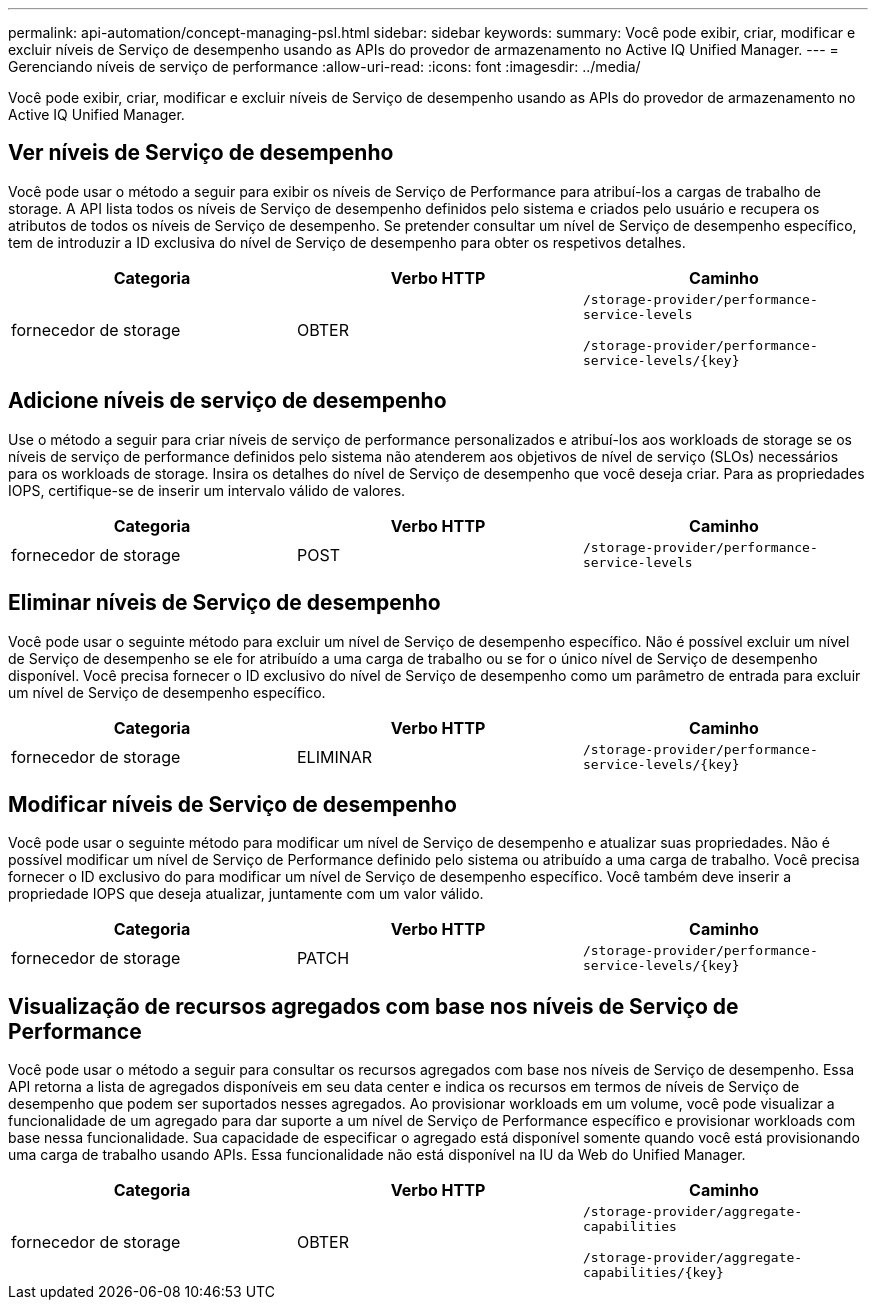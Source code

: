 ---
permalink: api-automation/concept-managing-psl.html 
sidebar: sidebar 
keywords:  
summary: Você pode exibir, criar, modificar e excluir níveis de Serviço de desempenho usando as APIs do provedor de armazenamento no Active IQ Unified Manager. 
---
= Gerenciando níveis de serviço de performance
:allow-uri-read: 
:icons: font
:imagesdir: ../media/


[role="lead"]
Você pode exibir, criar, modificar e excluir níveis de Serviço de desempenho usando as APIs do provedor de armazenamento no Active IQ Unified Manager.



== Ver níveis de Serviço de desempenho

Você pode usar o método a seguir para exibir os níveis de Serviço de Performance para atribuí-los a cargas de trabalho de storage. A API lista todos os níveis de Serviço de desempenho definidos pelo sistema e criados pelo usuário e recupera os atributos de todos os níveis de Serviço de desempenho. Se pretender consultar um nível de Serviço de desempenho específico, tem de introduzir a ID exclusiva do nível de Serviço de desempenho para obter os respetivos detalhes.

[cols="3*"]
|===
| Categoria | Verbo HTTP | Caminho 


 a| 
fornecedor de storage
 a| 
OBTER
 a| 
`/storage-provider/performance-service-levels`

`+/storage-provider/performance-service-levels/{key}+`

|===


== Adicione níveis de serviço de desempenho

Use o método a seguir para criar níveis de serviço de performance personalizados e atribuí-los aos workloads de storage se os níveis de serviço de performance definidos pelo sistema não atenderem aos objetivos de nível de serviço (SLOs) necessários para os workloads de storage. Insira os detalhes do nível de Serviço de desempenho que você deseja criar. Para as propriedades IOPS, certifique-se de inserir um intervalo válido de valores.

[cols="3*"]
|===
| Categoria | Verbo HTTP | Caminho 


 a| 
fornecedor de storage
 a| 
POST
 a| 
`/storage-provider/performance-service-levels`

|===


== Eliminar níveis de Serviço de desempenho

Você pode usar o seguinte método para excluir um nível de Serviço de desempenho específico. Não é possível excluir um nível de Serviço de desempenho se ele for atribuído a uma carga de trabalho ou se for o único nível de Serviço de desempenho disponível. Você precisa fornecer o ID exclusivo do nível de Serviço de desempenho como um parâmetro de entrada para excluir um nível de Serviço de desempenho específico.

[cols="3*"]
|===
| Categoria | Verbo HTTP | Caminho 


 a| 
fornecedor de storage
 a| 
ELIMINAR
 a| 
`+/storage-provider/performance-service-levels/{key}+`

|===


== Modificar níveis de Serviço de desempenho

Você pode usar o seguinte método para modificar um nível de Serviço de desempenho e atualizar suas propriedades. Não é possível modificar um nível de Serviço de Performance definido pelo sistema ou atribuído a uma carga de trabalho. Você precisa fornecer o ID exclusivo do para modificar um nível de Serviço de desempenho específico. Você também deve inserir a propriedade IOPS que deseja atualizar, juntamente com um valor válido.

[cols="3*"]
|===
| Categoria | Verbo HTTP | Caminho 


 a| 
fornecedor de storage
 a| 
PATCH
 a| 
`+/storage-provider/performance-service-levels/{key}+`

|===


== Visualização de recursos agregados com base nos níveis de Serviço de Performance

Você pode usar o método a seguir para consultar os recursos agregados com base nos níveis de Serviço de desempenho. Essa API retorna a lista de agregados disponíveis em seu data center e indica os recursos em termos de níveis de Serviço de desempenho que podem ser suportados nesses agregados. Ao provisionar workloads em um volume, você pode visualizar a funcionalidade de um agregado para dar suporte a um nível de Serviço de Performance específico e provisionar workloads com base nessa funcionalidade. Sua capacidade de especificar o agregado está disponível somente quando você está provisionando uma carga de trabalho usando APIs. Essa funcionalidade não está disponível na IU da Web do Unified Manager.

[cols="3*"]
|===
| Categoria | Verbo HTTP | Caminho 


 a| 
fornecedor de storage
 a| 
OBTER
 a| 
`/storage-provider/aggregate-capabilities`

`+/storage-provider/aggregate-capabilities/{key}+`

|===